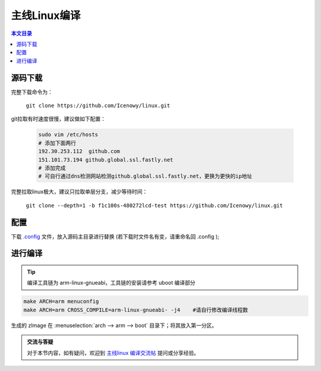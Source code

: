 主线Linux编译
================================

.. contents:: 本文目录

源码下载
--------------------------------

完整下载命令为：

    ``git clone https://github.com/Icenowy/linux.git``

git拉取有时速度很慢，建议做如下配置：

    .. code-block:: bash

        sudo vim /etc/hosts
        # 添加下面两行
        192.30.253.112  github.com
        151.101.73.194 github.global.ssl.fastly.net
        # 添加完成
        # 可自行通过dns检测网站检测github.global.ssl.fastly.net，更换为更快的ip地址

完整拉取linux极大，建议只拉取单层分支，减少等待时间：

    ``git clone --depth=1 -b f1c100s-480272lcd-test https://github.com/Icenowy/linux.git``

配置
--------------------------------

下载 `.config <http://odfef978i.bkt.clouddn.com/.config>`_ 文件，放入源码主目录进行替换 (若下载时文件名有变，请重命名回 .config );

进行编译 
--------------------------------

.. tip:: 编译工具链为 arm-linux-gnueabi，工具链的安装请参考 uboot 编译部分

.. code-block:: bash

    make ARCH=arm menuconfig
    make ARCH=arm CROSS_COMPILE=arm-linux-gnueabi- -j4    #请自行修改编译线程数

生成的 zImage 在 :menuselection:`arch --> arm --> boot` 目录下；将其放入第一分区。

.. admonition:: 交流与答疑
    
    对于本节内容，如有疑问，欢迎到 `主线linux 编译交流帖 <http://bbs.lichee.pro/d/22-linux>`_ 提问或分享经验。